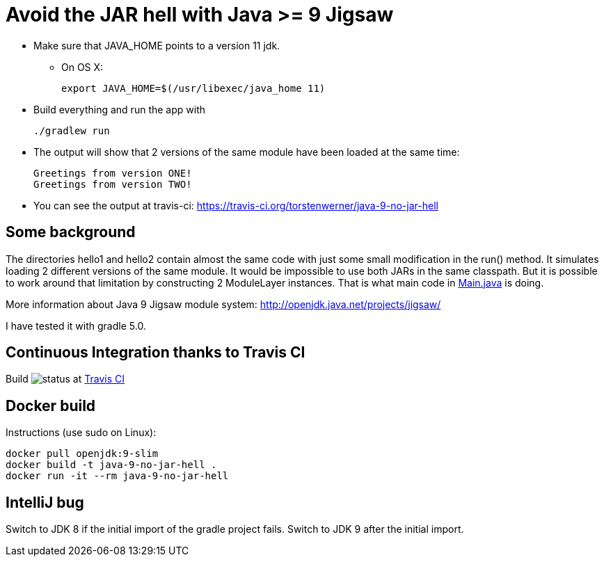 = Avoid the JAR hell with Java >= 9 Jigsaw

* Make sure that JAVA_HOME points to a version 11 jdk.
** On OS X:

    export JAVA_HOME=$(/usr/libexec/java_home 11)

* Build everything and run the app with

    ./gradlew run

* The output will show that 2 versions of the same module have been loaded at the same time:

    Greetings from version ONE!
    Greetings from version TWO!

* You can see the output at travis-ci: https://travis-ci.org/torstenwerner/java-9-no-jar-hell

== Some background

The directories hello1 and hello2 contain almost the same code with just some small modification in the run() method. It
simulates loading 2 different versions of the same module. It would be impossible to use both JARs in the same
classpath. But it is possible to work around that limitation by constructing 2 ModuleLayer instances. That is what main code in
link:src/main/java/com/app/Main.java[Main.java] is doing.

More information about Java 9 Jigsaw module system: http://openjdk.java.net/projects/jigsaw/

I have tested it with gradle 5.0.

== Continuous Integration thanks to Travis CI

Build image:https://api.travis-ci.org/torstenwerner/java-9-no-jar-hell.svg[status]
at link:https://travis-ci.org/torstenwerner/java-9-no-jar-hell[Travis CI]

== Docker build

Instructions (use sudo on Linux):

    docker pull openjdk:9-slim
    docker build -t java-9-no-jar-hell .
    docker run -it --rm java-9-no-jar-hell

== IntelliJ bug

Switch to JDK 8 if the initial import of the gradle project fails.
Switch to JDK 9 after the initial import.
